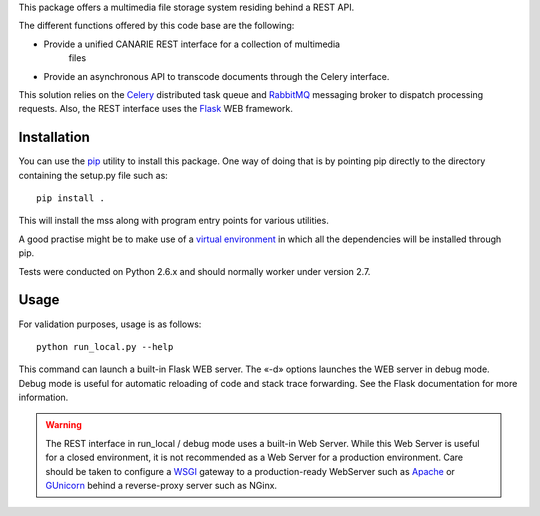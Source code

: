 
This package offers a multimedia file storage system residing behind a REST API. 

The different functions offered by this code base are the following:

* Provide a unified CANARIE REST interface for a collection of multimedia
   files
* Provide an asynchronous API to transcode documents through the Celery
  interface.

This solution relies on the `Celery
<http://celery.readthedocs.org/en/latest/index.html>`_ distributed task queue
and `RabbitMQ <http://www.rabbitmq.com/>`_ messaging broker to dispatch
processing requests. Also, the REST interface uses the `Flask
<http://flask.pocoo.org/>`_ WEB framework.

Installation
------------

You can use the `pip
<https://pip.readthedocs.org/en/latest/reference/pip_install.html>`_ utility to
install this package. One way of doing that is by pointing pip directly to the
directory containing the setup.py file such as::

   pip install .

This will install the mss along with program entry points for
various utilities.

A good practise might be to make use of a `virtual environment
<https://virtualenv.pypa.io/en/latest/>`_ in which all the
dependencies will be installed through pip. 

Tests were conducted on Python 2.6.x and should normally worker under version
2.7.

Usage
-----

For validation purposes, usage is as follows::

   python run_local.py --help

This command can launch a built-in Flask WEB server. The
«-d» options launches the WEB server in debug mode. Debug mode is useful for
automatic reloading of code and stack trace forwarding. See the Flask
documentation for more information.

.. warning::

   The REST interface in run_local / debug mode uses a built-in Web Server. While
   this Web Server is useful for a closed environment, it is not recommended as a
   Web Server for a production environment. Care should be taken to configure a
   `WSGI <http://wsgi.readthedocs.org/en/latest/index.html>`_ gateway to a
   production-ready WebServer such as `Apache <http://httpd.apache.org/>`_ or
   `GUnicorn <http://gunicorn.org/>`_ behind a reverse-proxy server such as
   NGinx.
